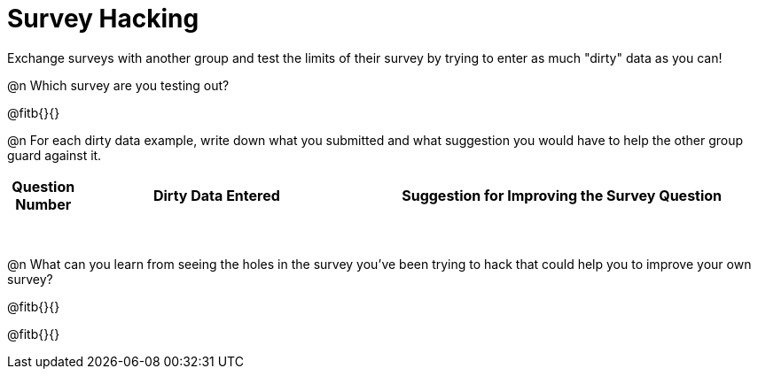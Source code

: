 = Survey Hacking

Exchange surveys with another group and test the limits of their survey by trying to enter as much "dirty" data as you can! 

@n Which survey are you testing out?

@fitb{}{}

@n For each dirty data example, write down what you submitted and what suggestion you would have to help the other group guard against it.

[.FillVerticalSpace, cols="1a,^4a,^6a", options="header"]
|===
| Question Number
| Dirty Data Entered
| Suggestion for Improving the Survey Question

|||

|||

|||

|||

|||

|||

|||

|||

|===

@n What can you learn from seeing the holes in the survey you've been trying to hack that could help you to improve your own survey?

@fitb{}{}

@fitb{}{}

